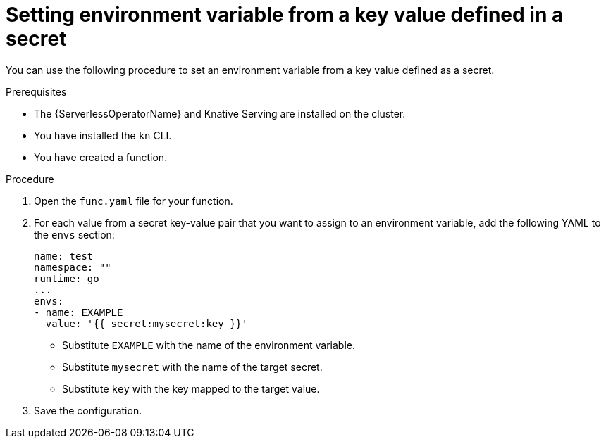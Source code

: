 // Module included in the following assemblies:
//
// * serverless/functions/serverless-functions-accessing-secrets-configmaps.adoc

:_content-type: PROCEDURE
[id="serverless-functions-key-value-in-secret-to-env-variable_{context}"]
= Setting environment variable from a key value defined in a secret

You can use the following procedure to set an environment variable from a key value defined as a secret.

.Prerequisites

* The {ServerlessOperatorName} and Knative Serving are installed on the cluster.
* You have installed the `kn` CLI.
* You have created a function.

.Procedure

. Open the `func.yaml` file for your function.

. For each value from a secret key-value pair that you want to assign to an environment variable, add the following YAML to the `envs` section:
+
[source,yaml]
----
name: test
namespace: ""
runtime: go
...
envs:
- name: EXAMPLE
  value: '{{ secret:mysecret:key }}'
----
+
* Substitute `EXAMPLE` with the name of the environment variable.
* Substitute `mysecret` with the name of the target secret.
* Substitute `key` with the key mapped to the target value.

. Save the configuration.
